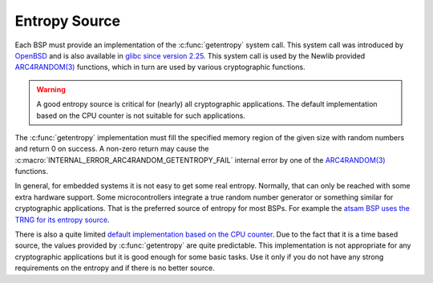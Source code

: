 .. comment SPDX-License-Identifier: CC-BY-SA-4.0

.. Copyright (C) 2017 embedded brains GmbH <rtems@embedded-brains.de>

Entropy Source
**************

Each BSP must provide an implementation of the :c:func:`getentropy` system
call.  This system call was introduced by
`OpenBSD <https://man.openbsd.org/getentropy.2>`_
and is also available in
`glibc since version 2.25 <http://man7.org/linux/man-pages/man3/getentropy.3.html>`_.
This system call is used by the Newlib provided
`ARC4RANDOM(3) <https://man.openbsd.org/arc4random.3>`_ functions, which in
turn are used by various cryptographic functions.

.. warning::
    A good entropy source is critical for (nearly) all cryptographic
    applications. The default implementation based on the CPU counter is not
    suitable for such applications.

The :c:func:`getentropy` implementation must fill the specified memory region
of the given size with random numbers and return 0 on success.  A non-zero
return may cause the :c:macro:`INTERNAL_ERROR_ARC4RANDOM_GETENTROPY_FAIL`
internal error by one of the
`ARC4RANDOM(3) <https://man.openbsd.org/arc4random.3>`_ functions.

In general, for embedded systems it is not easy to get some real entropy. Normally,
that can only be reached with some extra hardware support. Some microcontrollers
integrate a true random number generator or something similar for cryptographic
applications. That is the preferred source of entropy for most BSPs. For example
the
`atsam BSP uses the TRNG for its entropy source <https://git.rtems.org/rtems/tree/bsps/arm/atsam/start/getentropy-trng.c>`_.

There is also a quite limited
`default implementation based on the CPU counter <https://git.rtems.org/rtems/tree/bsps/shared/dev/getentropy/getentropy-cpucounter.c>`_.
Due to the fact that it is a time based source, the values provided by
:c:func:`getentropy` are quite predictable. This implementation is not
appropriate for any cryptographic applications but it is good enough for some
basic tasks. Use it only if you do not have any strong requirements on the
entropy and if there is no better source.
